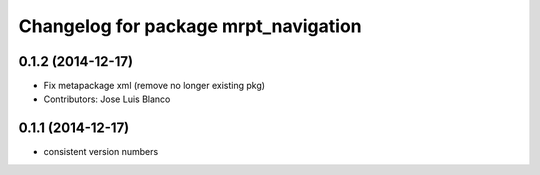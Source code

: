 ^^^^^^^^^^^^^^^^^^^^^^^^^^^^^^^^^^^^^
Changelog for package mrpt_navigation
^^^^^^^^^^^^^^^^^^^^^^^^^^^^^^^^^^^^^

0.1.2 (2014-12-17)
------------------
* Fix metapackage xml (remove no longer existing pkg)
* Contributors: Jose Luis Blanco

0.1.1 (2014-12-17)
------------------
* consistent version numbers

